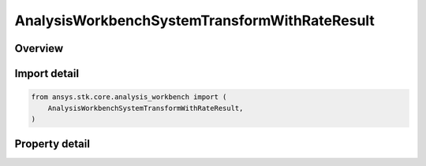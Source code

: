 AnalysisWorkbenchSystemTransformWithRateResult
==============================================

.. py:class:: ansys.stk.core.analysis_workbench.AnalysisWorkbenchSystemTransformWithRateResult

   Bases: :py:class:`~ansys.stk.core.analysis_workbench.IAnalysisWorkbenchMethodCallResult`

   Contains the results returned with IVectorGeometryToolSystem.TransformFromWithRate and IVectorGeometryToolSystem.TransformToWithRate methods.

.. py:currentmodule:: AnalysisWorkbenchSystemTransformWithRateResult

Overview
--------

.. tab-set::

    .. tab-item:: Properties

        .. list-table::
            :header-rows: 0
            :widths: auto

            * - :py:attr:`~ansys.stk.core.analysis_workbench.AnalysisWorkbenchSystemTransformWithRateResult.is_valid`
              - True indicates the method call was successful.
            * - :py:attr:`~ansys.stk.core.analysis_workbench.AnalysisWorkbenchSystemTransformWithRateResult.vector`
              - The transformed vector.
            * - :py:attr:`~ansys.stk.core.analysis_workbench.AnalysisWorkbenchSystemTransformWithRateResult.velocity`
              - The vector's velocity.



Import detail
-------------

.. code-block:: python

    from ansys.stk.core.analysis_workbench import (
        AnalysisWorkbenchSystemTransformWithRateResult,
    )


Property detail
---------------

.. py:property:: is_valid
    :canonical: ansys.stk.core.analysis_workbench.AnalysisWorkbenchSystemTransformWithRateResult.is_valid
    :type: bool

    True indicates the method call was successful.

.. py:property:: vector
    :canonical: ansys.stk.core.analysis_workbench.AnalysisWorkbenchSystemTransformWithRateResult.vector
    :type: ICartesian3Vector

    The transformed vector.

.. py:property:: velocity
    :canonical: ansys.stk.core.analysis_workbench.AnalysisWorkbenchSystemTransformWithRateResult.velocity
    :type: ICartesian3Vector

    The vector's velocity.


